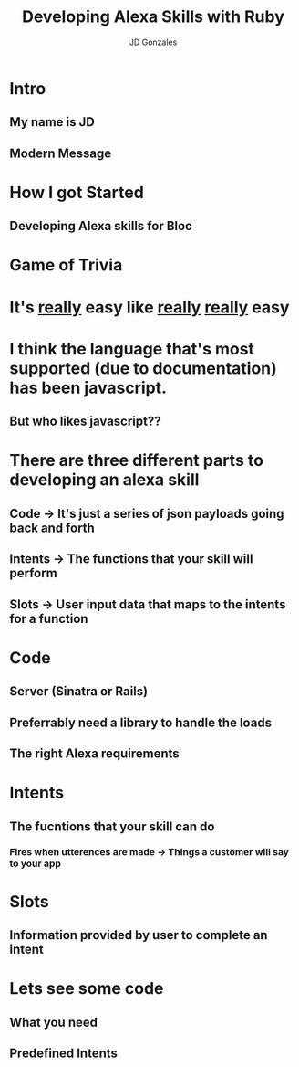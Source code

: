 #+REVEAL_ROOT: http://cdn.jsdelivr.net/reveal.js/3.0.0/
#+TITLE: Developing Alexa Skills with Ruby
#+AUTHOR: JD Gonzales
#+EMAIL: jd_gonzales@icloud.com
#+OPTIONS: toc:nil num:nil
#+OPTIONS: reveal_width:1200
#+OPTIONS: reveal_height:800
#+REVEAL_MARGIN: 0.1
#+REVEAL_MIN_SCALE: 0.5
#+REVEAL_MAX_SCALE: 2.5
#+OPTIONS: reveal_center:t
#+OPTIONS: reveal_rolling_links:t reveal_keyboard:t reveal_overview:t 
#+OPTIONS: reveal_title_slide:nil
#+REVEAL_TRANS: linear
#+OPTIONS: toc:nil reveal_mathjax:t
#+REVEAL_THEME: moon
#+REVEAL_TRANS: linear
#+REVEAL_DEFAULT_FRAG_STYLE: appear
#+REVEAL_PLUGINS: notes

* Intro
** My name is JD
** Modern Message

* How I got Started
** Developing Alexa skills for Bloc

* Game of Trivia

* It's _really_ easy like _really_ _really_ easy

* I think the language that's most supported (due to documentation) has been javascript. 
** But who likes javascript??

* There are three different parts to developing an alexa skill
** Code -> It's just a series of json payloads going back and forth
** Intents -> The functions that your skill will perform
** Slots -> User input data that maps to the intents for a function

* Code 
** Server (Sinatra or Rails)
** Preferrably need a library to handle the loads
** The right Alexa requirements

* Intents
** The fucntions that your skill can do
*** Fires when utterences are made -> Things a customer will say to your app
* Slots
** Information provided by user to complete an intent

* Lets see some code
** What you need
** Predefined Intents



